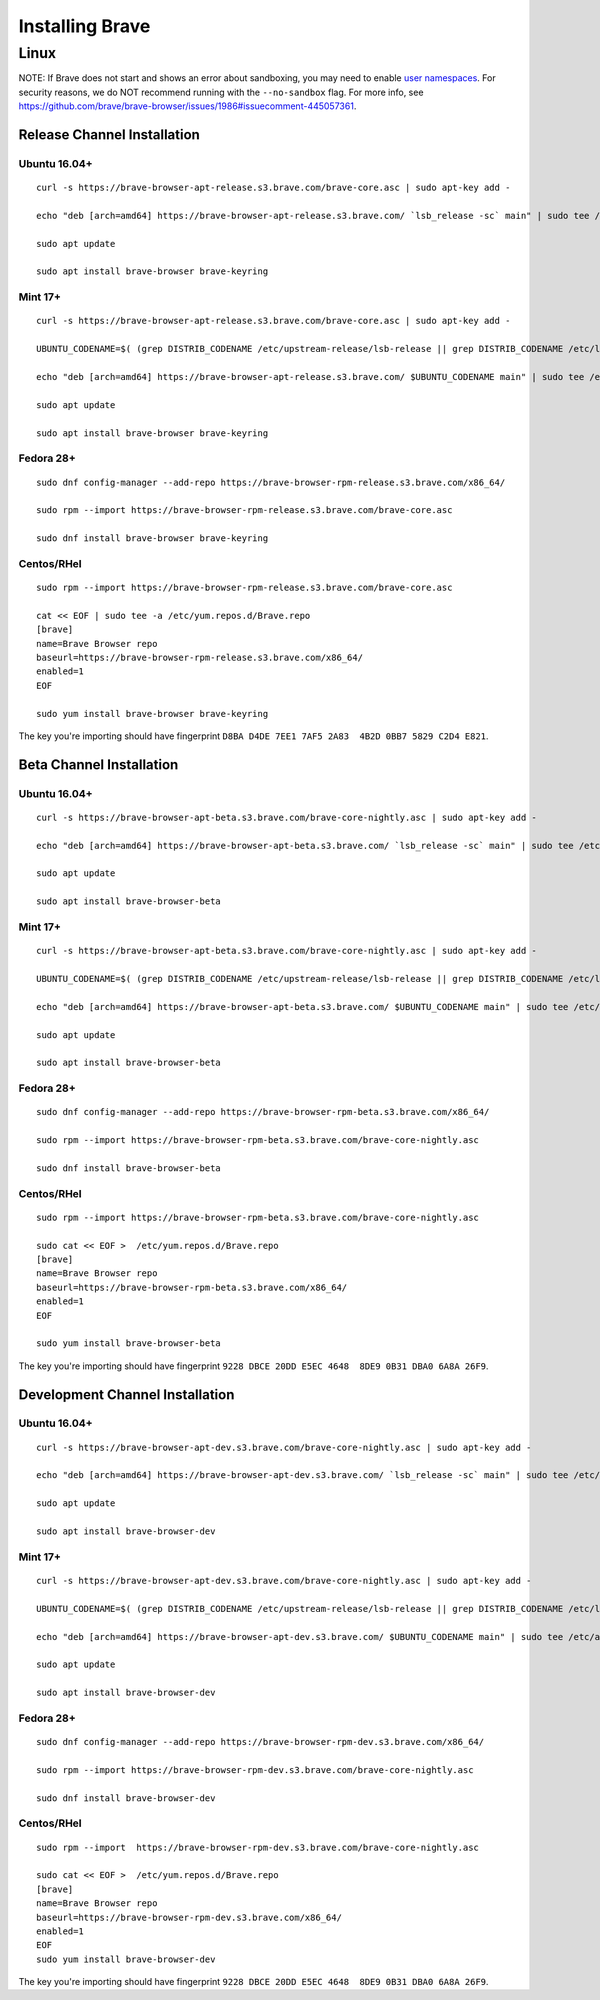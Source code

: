 Installing Brave
################

Linux
*****

NOTE: If Brave does not start and shows an error about sandboxing, you may need
to enable `user namespaces
<https://superuser.com/questions/1094597/enable-user-namespaces-in-debian-kernel#1122977>`_. For security reasons, we do NOT recommend running with the ``--no-sandbox`` flag. For more info, see https://github.com/brave/brave-browser/issues/1986#issuecomment-445057361.


Release Channel Installation
============================

.. highlight:: console

Ubuntu 16.04+
-------------
::

    curl -s https://brave-browser-apt-release.s3.brave.com/brave-core.asc | sudo apt-key add -

    echo "deb [arch=amd64] https://brave-browser-apt-release.s3.brave.com/ `lsb_release -sc` main" | sudo tee /etc/apt/sources.list.d/brave-browser-release-`lsb_release -sc`.list

    sudo apt update

    sudo apt install brave-browser brave-keyring


Mint 17+
--------
::

    curl -s https://brave-browser-apt-release.s3.brave.com/brave-core.asc | sudo apt-key add -

    UBUNTU_CODENAME=$( (grep DISTRIB_CODENAME /etc/upstream-release/lsb-release || grep DISTRIB_CODENAME /etc/lsb-release) 2>/dev/null | cut -d'=' -f2 )

    echo "deb [arch=amd64] https://brave-browser-apt-release.s3.brave.com/ $UBUNTU_CODENAME main" | sudo tee /etc/apt/sources.list.d/brave-browser-release-$UBUNTU_CODENAME.list

    sudo apt update

    sudo apt install brave-browser brave-keyring


Fedora 28+
----------
::

    sudo dnf config-manager --add-repo https://brave-browser-rpm-release.s3.brave.com/x86_64/

    sudo rpm --import https://brave-browser-rpm-release.s3.brave.com/brave-core.asc

    sudo dnf install brave-browser brave-keyring


Centos/RHel
----------
::

    sudo rpm --import https://brave-browser-rpm-release.s3.brave.com/brave-core.asc

    cat << EOF | sudo tee -a /etc/yum.repos.d/Brave.repo
    [brave]
    name=Brave Browser repo
    baseurl=https://brave-browser-rpm-release.s3.brave.com/x86_64/
    enabled=1
    EOF

    sudo yum install brave-browser brave-keyring

The key you're importing should have fingerprint ``D8BA D4DE 7EE1 7AF5 2A83  4B2D 0BB7 5829 C2D4 E821``.

Beta Channel Installation
================================

.. highlight:: console

Ubuntu 16.04+
-------------
::

    curl -s https://brave-browser-apt-beta.s3.brave.com/brave-core-nightly.asc | sudo apt-key add -

    echo "deb [arch=amd64] https://brave-browser-apt-beta.s3.brave.com/ `lsb_release -sc` main" | sudo tee /etc/apt/sources.list.d/brave-browser-beta-`lsb_release -sc`.list

    sudo apt update

    sudo apt install brave-browser-beta


Mint 17+
--------
::

    curl -s https://brave-browser-apt-beta.s3.brave.com/brave-core-nightly.asc | sudo apt-key add -

    UBUNTU_CODENAME=$( (grep DISTRIB_CODENAME /etc/upstream-release/lsb-release || grep DISTRIB_CODENAME /etc/lsb-release) 2>/dev/null | cut -d'=' -f2 )

    echo "deb [arch=amd64] https://brave-browser-apt-beta.s3.brave.com/ $UBUNTU_CODENAME main" | sudo tee /etc/apt/sources.list.d/brave-browser-beta-$UBUNTU_CODENAME.list

    sudo apt update

    sudo apt install brave-browser-beta


Fedora 28+
----------
::

    sudo dnf config-manager --add-repo https://brave-browser-rpm-beta.s3.brave.com/x86_64/

    sudo rpm --import https://brave-browser-rpm-beta.s3.brave.com/brave-core-nightly.asc

    sudo dnf install brave-browser-beta

Centos/RHel
----------
::

    sudo rpm --import https://brave-browser-rpm-beta.s3.brave.com/brave-core-nightly.asc

    sudo cat << EOF >  /etc/yum.repos.d/Brave.repo
    [brave]
    name=Brave Browser repo
    baseurl=https://brave-browser-rpm-beta.s3.brave.com/x86_64/
    enabled=1
    EOF

    sudo yum install brave-browser-beta

The key you're importing should have fingerprint ``9228 DBCE 20DD E5EC 4648  8DE9 0B31 DBA0 6A8A 26F9``.

Development Channel Installation
================================

.. highlight:: console

Ubuntu 16.04+
-------------
::

    curl -s https://brave-browser-apt-dev.s3.brave.com/brave-core-nightly.asc | sudo apt-key add -

    echo "deb [arch=amd64] https://brave-browser-apt-dev.s3.brave.com/ `lsb_release -sc` main" | sudo tee /etc/apt/sources.list.d/brave-browser-dev-`lsb_release -sc`.list

    sudo apt update

    sudo apt install brave-browser-dev


Mint 17+
--------
::

    curl -s https://brave-browser-apt-dev.s3.brave.com/brave-core-nightly.asc | sudo apt-key add -

    UBUNTU_CODENAME=$( (grep DISTRIB_CODENAME /etc/upstream-release/lsb-release || grep DISTRIB_CODENAME /etc/lsb-release) 2>/dev/null | cut -d'=' -f2 )

    echo "deb [arch=amd64] https://brave-browser-apt-dev.s3.brave.com/ $UBUNTU_CODENAME main" | sudo tee /etc/apt/sources.list.d/brave-browser-dev-$UBUNTU_CODENAME.list

    sudo apt update

    sudo apt install brave-browser-dev


Fedora 28+
----------
::

    sudo dnf config-manager --add-repo https://brave-browser-rpm-dev.s3.brave.com/x86_64/

    sudo rpm --import https://brave-browser-rpm-dev.s3.brave.com/brave-core-nightly.asc

    sudo dnf install brave-browser-dev


Centos/RHel
----------
::

    sudo rpm --import  https://brave-browser-rpm-dev.s3.brave.com/brave-core-nightly.asc

    sudo cat << EOF >  /etc/yum.repos.d/Brave.repo
    [brave]
    name=Brave Browser repo
    baseurl=https://brave-browser-rpm-dev.s3.brave.com/x86_64/
    enabled=1
    EOF
    sudo yum install brave-browser-dev

The key you're importing should have fingerprint ``9228 DBCE 20DD E5EC 4648  8DE9 0B31 DBA0 6A8A 26F9``.
